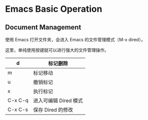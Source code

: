 * Emacs Basic Operation

** Document Management

使用 Emacs 打开文件夹，会进入 Emacs 的文件管理模式（M-x dired）。

这里，单纯使用按键就可以进行强大的文件管理操作。

| d       | 标记删除              |
|---------+-----------------------|
| m       | 标记移动              |
|---------+-----------------------|
| u       | 撤销标记              |
|---------+-----------------------|
| x       | 执行标记              |
|---------+-----------------------|
| C-x C-q | 进入可编辑 Dired 模式 |
|---------+-----------------------|
| C-x C-s | 保存 Dired 的修改     |

